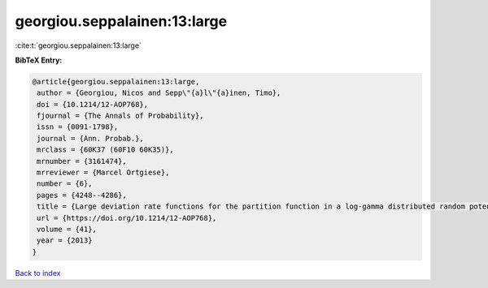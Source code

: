 georgiou.seppalainen:13:large
=============================

:cite:t:`georgiou.seppalainen:13:large`

**BibTeX Entry:**

.. code-block:: bibtex

   @article{georgiou.seppalainen:13:large,
    author = {Georgiou, Nicos and Sepp\"{a}l\"{a}inen, Timo},
    doi = {10.1214/12-AOP768},
    fjournal = {The Annals of Probability},
    issn = {0091-1798},
    journal = {Ann. Probab.},
    mrclass = {60K37 (60F10 60K35)},
    mrnumber = {3161474},
    mrreviewer = {Marcel Ortgiese},
    number = {6},
    pages = {4248--4286},
    title = {Large deviation rate functions for the partition function in a log-gamma distributed random potential},
    url = {https://doi.org/10.1214/12-AOP768},
    volume = {41},
    year = {2013}
   }

`Back to index <../By-Cite-Keys.rst>`_
